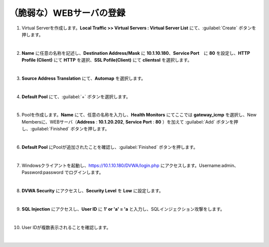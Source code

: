 （脆弱な）WEBサーバの登録
=========================================================

#. Virtual Serverを作成します。**Local Traffic >> Virtual Servers : Virtual Server List** にて、:guilabel:`Create` ボタンを押します。

   .. image:: images/mod4-1.png
   |  
#. **Name** に任意の名称を記述し、**Destination Address/Mask** に **10.1.10.180**、**Service Port**　に **80** を設定し、**HTTP Profile (Client)** にて **HTTP** を選択、**SSL Pofile(Client)** にて **clientssl** を選択します。
   
   .. image:: images/mod4-2.png
   |    
#. **Source Address Translation** にて、**Automap** を選択します。
   
   .. image:: images/mod4-3.png
   |  
#. **Default Pool** にて、:guilabel:`+` ボタンを選択します。
   
   .. image:: images/mod4-4.png
   |  
#. Poolを作成します。**Name** にて、任意の名称を入力し、**Health Monitors** にてここでは **gateway_icmp** を選択し、New Membersに、WEBサーバ（**Address** : **10.1.20.202**, **Service Port** : **80** ）を加えて :guilabel:`Add` ボタンを押し、:guilabel:`Finished` ボタンを押します。
   
   .. image:: images/mod4-5.png
   |  
#. **Default Pool** にPoolが追加されたことを確認し、:guilabel:`Finished` ボタンを押します。
   
   .. image:: images/mod4-6.png
   | 
#. Windowsクライアントを起動し、https://10.1.10.180/DVWA/login.php にアクセスします。Username:admin、Password:password でログインします。
   
   .. image:: images/mod4-7.png
   | 
#. **DVWA Security** にアクセスし、**Security Level** を **Low** に設定します。
   
   .. image:: images/mod4-8.png
   | 
#. **SQL Injection** にアクセスし、**User ID** に **1' or 'a' = 'a** と入力し、SQLインジェクション攻撃をします。
   
   .. image:: images/mod4-9.png
   | 
#. User IDが複数表示されることを確認します。
   
   .. image:: images/mod4-10.png
   | 



